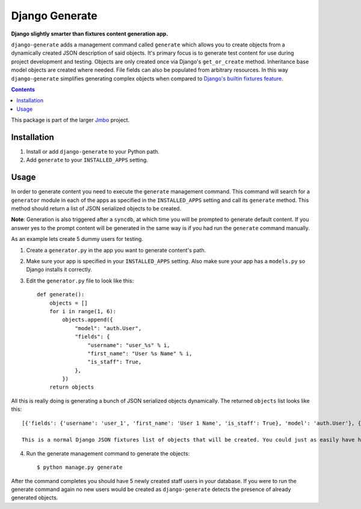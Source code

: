 Django Generate
===============
**Django slightly smarter than fixtures content generation app.**

``django-generate`` adds a management command called ``generate`` which allows you to create objects from a dynamically created JSON description of said objects. It's primary focus is to generate test content for use during project development and testing. Objects are only created once via Django's ``get_or_create`` method. Inheritance base model objects are created where needed. File fields can also be populated from arbitrary resources. In this way ``django-generate`` simplifies generating complex objects when compared to `Django's builtin fixtures feature <https://docs.djangoproject.com/en/dev/howto/initial-data/#providing-initial-data-with-fixtures>`_. 

.. contents:: Contents
    :depth: 5

This package is part of the larger `Jmbo <http://www.jmbo.org>`_ project.

Installation
------------

#. Install or add ``django-generate`` to your Python path.

#. Add ``generate`` to your ``INSTALLED_APPS`` setting.

Usage
-----

In order to generate content you need to execute the ``generate`` management command. This command will search for a ``generator`` module in each of the apps as specified in the ``INSTALLED_APPS`` setting and call its ``generate`` method. This method should return a list of JSON serialized objects to be created.

**Note**: Generation is also triggered after a ``syncdb``, at which time you will be prompted to generate default content. If you answer yes to the prompt content will be generated in the same way is if you had run the ``generate`` command manually. 

As an example lets create 5 dummy users for testing.

1. Create a ``generator.py`` in the app you want to generate content's path.

2. Make sure your app is specified in your ``INSTALLED_APPS`` setting. Also make sure your app has a ``models.py`` so Django installs it correctly.

3. Edit the ``generator.py`` file to look like this::

    def generate():
        objects = []
        for i in range(1, 6):
            objects.append({
                "model": "auth.User",
                "fields": {
                    "username": "user_%s" % i,
                    "first_name": "User %s Name" % i,
                    "is_staff": True,
                },
            })
        return objects

All this is really doing is generating a bunch of JSON serialized objects dynamically. The returned ``objects`` list looks like this::
    
    [{'fields': {'username': 'user_1', 'first_name': 'User 1 Name', 'is_staff': True}, 'model': 'auth.User'}, {'fields': {'username': 'user_2', 'first_name': 'User 2 Name', 'is_staff': True}, 'model': 'auth.User'}, {'fields': {'username': 'user_3', 'first_name': 'User 3 Name', 'is_staff': True}, 'model': 'auth.User'}, {'fields': {'username': 'user_4', 'first_name': 'User 4 Name', 'is_staff': True}, 'model': 'auth.User'}, {'fields': {'username': 'user_5', 'first_name': 'User 5 Name', 'is_staff': True}, 'model': 'auth.User'}]

    This is a normal Django JSON fixtures list of objects that will be created. You could just as easily have hard coded and returned this list instead of generating it usin the loop. The point is that the ``generate`` method should return a list of JSON serialized objects to be created.

4. Run the generate management command to generate the objects::
    
    $ python manage.py generate
    
After the command completes you should have 5 newly created staff users in your database. If you were to run the generate command again no new users would be created as ``django-generate`` detects the presence of already generated objects.

